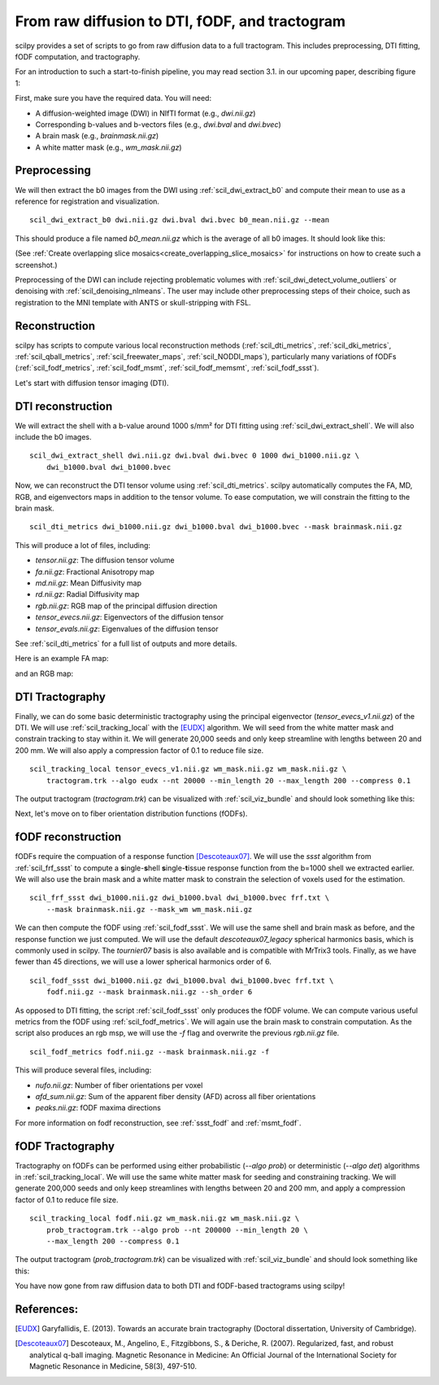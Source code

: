 .. _page_from_raw_to_tractogram:

From raw diffusion to DTI, fODF, and tractogram
===============================================

scilpy provides a set of scripts to go from raw diffusion data to a full tractogram. This includes preprocessing, DTI fitting, fODF computation, and tractography.

For an introduction to such a start-to-finish pipeline, you may read section 3.1. in our upcoming paper, describing figure 1:

.. image:: ../../_static/scilpy_paper_figure1.png
   :alt: Figure 1 in upcoming paper.



First, make sure you have the required data. You will need:

* A diffusion-weighted image (DWI) in NIfTI format (e.g., `dwi.nii.gz`)
* Corresponding b-values and b-vectors files (e.g., `dwi.bval` and `dwi.bvec`)
* A brain mask (e.g., `brainmask.nii.gz`)
* A white matter mask (e.g., `wm_mask.nii.gz`)

Preprocessing
-----------------

We will then extract the b0 images from the DWI using :ref:`scil_dwi_extract_b0` and compute their mean to use as a reference for registration and visualization.
::

    scil_dwi_extract_b0 dwi.nii.gz dwi.bval dwi.bvec b0_mean.nii.gz --mean

This should produce a file named `b0_mean.nii.gz` which is the average of all b0 images. It should look like this:

.. image:: ../../_static/b0_mean.png
   :scale: 20%

(See :ref:`Create overlapping slice mosaics<create_overlapping_slice_mosaics>` for instructions on how to create such a screenshot.)

Preprocessing of the DWI can include rejecting problematic volumes with :ref:`scil_dwi_detect_volume_outliers` or denoising with :ref:`scil_denoising_nlmeans`. The user may include other preprocessing steps of their choice, such as registration to the MNI template with ANTS or skull-stripping with FSL.

Reconstruction
----------------

scilpy has scripts to compute various local reconstruction methods (:ref:`scil_dti_metrics`, :ref:`scil_dki_metrics`, :ref:`scil_qball_metrics`, :ref:`scil_freewater_maps`, :ref:`scil_NODDI_maps`), particularly many variations of fODFs (:ref:`scil_fodf_metrics`, :ref:`scil_fodf_msmt`, :ref:`scil_fodf_memsmt`, :ref:`scil_fodf_ssst`). 

Let's start with diffusion tensor imaging (DTI).

DTI reconstruction 
----------------

We will extract the shell with a b-value around 1000 s/mm² for DTI fitting using :ref:`scil_dwi_extract_shell`. We will also include the b0 images.
::

    scil_dwi_extract_shell dwi.nii.gz dwi.bval dwi.bvec 0 1000 dwi_b1000.nii.gz \
        dwi_b1000.bval dwi_b1000.bvec

Now, we can reconstruct the DTI tensor volume using :ref:`scil_dti_metrics`. scilpy automatically computes the FA, MD, RGB, and eigenvectors maps in addition to the tensor volume. To ease computation, we will constrain the fitting to the brain mask.
::

    scil_dti_metrics dwi_b1000.nii.gz dwi_b1000.bval dwi_b1000.bvec --mask brainmask.nii.gz

This will produce a lot of files, including:

* `tensor.nii.gz`: The diffusion tensor volume
* `fa.nii.gz`: Fractional Anisotropy map
* `md.nii.gz`: Mean Diffusivity map
* `rd.nii.gz`: Radial Diffusivity map
* `rgb.nii.gz`: RGB map of the principal diffusion direction
* `tensor_evecs.nii.gz`: Eigenvectors of the diffusion tensor
* `tensor_evals.nii.gz`: Eigenvalues of the diffusion tensor

See :ref:`scil_dti_metrics` for a full list of outputs and more details.

Here is an example FA map:

.. image:: ../../_static/fa.png
   :scale: 20%

and an RGB map:

.. image:: ../../_static/rgb.png
   :scale: 20%


DTI Tractography
------------------

Finally, we can do some basic deterministic tractography using the principal eigenvector (`tensor_evecs_v1.nii.gz`) of the DTI. We will use :ref:`scil_tracking_local` with the [EUDX]_ algorithm. We will seed from the white matter mask and constrain tracking to stay within it. We will generate 20,000 seeds and only keep streamline with lengths between 20 and 200 mm. We will also apply a compression factor of 0.1 to reduce file size.
::

    scil_tracking_local tensor_evecs_v1.nii.gz wm_mask.nii.gz wm_mask.nii.gz \
        tractogram.trk --algo eudx --nt 20000 --min_length 20 --max_length 200 --compress 0.1

The output tractogram (`tractogram.trk`) can be visualized with :ref:`scil_viz_bundle` and should look something like this:

.. image:: ../../_static/eudx_tractogram.png
   :scale: 20%


Next, let's move on to fiber orientation distribution functions (fODFs).

fODF reconstruction
------------------

fODFs require the compuation of a response function [Descoteaux07]_. We will use the `ssst` algorithm from :ref:`scil_frf_ssst` to compute a **s**\ ingle-**s**\ hell **s**\ ingle-**t**\ issue response function from the b=1000 shell we extracted earlier. We will also use the brain mask and a white matter mask to constrain the selection of voxels used for the estimation.
::

    scil_frf_ssst dwi_b1000.nii.gz dwi_b1000.bval dwi_b1000.bvec frf.txt \
        --mask brainmask.nii.gz --mask_wm wm_mask.nii.gz

We can then compute the fODF using :ref:`scil_fodf_ssst`. We will use the same shell and brain mask as before, and the response function we just computed. We will use the default `descoteaux07_legacy` spherical harmonics basis, which is commonly used in scilpy. The `tournier07` basis is also available and is compatible with MrTrix3 tools. Finally, as we have fewer than 45 directions, we will use a lower spherical harmonics order of 6.
::

    scil_fodf_ssst dwi_b1000.nii.gz dwi_b1000.bval dwi_b1000.bvec frf.txt \
        fodf.nii.gz --mask brainmask.nii.gz --sh_order 6

As opposed to DTI fitting, the script :ref:`scil_fodf_ssst` only produces the fODF volume. We can compute various useful metrics from the fODF using :ref:`scil_fodf_metrics`. We will again use the brain mask to constrain computation. As the script also produces an rgb msp, we will use the `-f` flag and overwrite the previous `rgb.nii.gz` file.
::

    scil_fodf_metrics fodf.nii.gz --mask brainmask.nii.gz -f

This will produce several files, including:

* `nufo.nii.gz`: Number of fiber orientations per voxel
* `afd_sum.nii.gz`: Sum of the apparent fiber density (AFD) across all fiber orientations
* `peaks.nii.gz`: fODF maxima directions

For more information on fodf reconstruction, see :ref:`ssst_fodf` and :ref:`msmt_fodf`.

fODF Tractography
------------------

Tractography on fODFs can be performed using either probabilistic (`--algo prob`) or deterministic (`--algo det`) algorithms in :ref:`scil_tracking_local`. We will use the same white matter mask for seeding and constraining tracking. We will generate 200,000 seeds and only keep streamlines with lengths between 20 and 200 mm, and apply a compression factor of 0.1 to reduce file size.
::
    
    scil_tracking_local fodf.nii.gz wm_mask.nii.gz wm_mask.nii.gz \
        prob_tractogram.trk --algo prob --nt 200000 --min_length 20 \
        --max_length 200 --compress 0.1

The output tractogram (`prob_tractogram.trk`) can be visualized with :ref:`scil_viz_bundle` and should look something like this:

.. image:: ../../_static/prob_tractogram.png
   :scale: 20%

You have now gone from raw diffusion data to both DTI and fODF-based tractograms using scilpy!

References:
----------------------

.. [EUDX] Garyfallidis, E. (2013). Towards an accurate brain tractography (Doctoral dissertation, University of Cambridge).
.. [Descoteaux07] Descoteaux, M., Angelino, E., Fitzgibbons, S., & Deriche, R. (2007). Regularized, fast, and robust analytical q-ball imaging. Magnetic Resonance in Medicine: An Official Journal of the International Society for Magnetic Resonance in Medicine, 58(3), 497-510.
